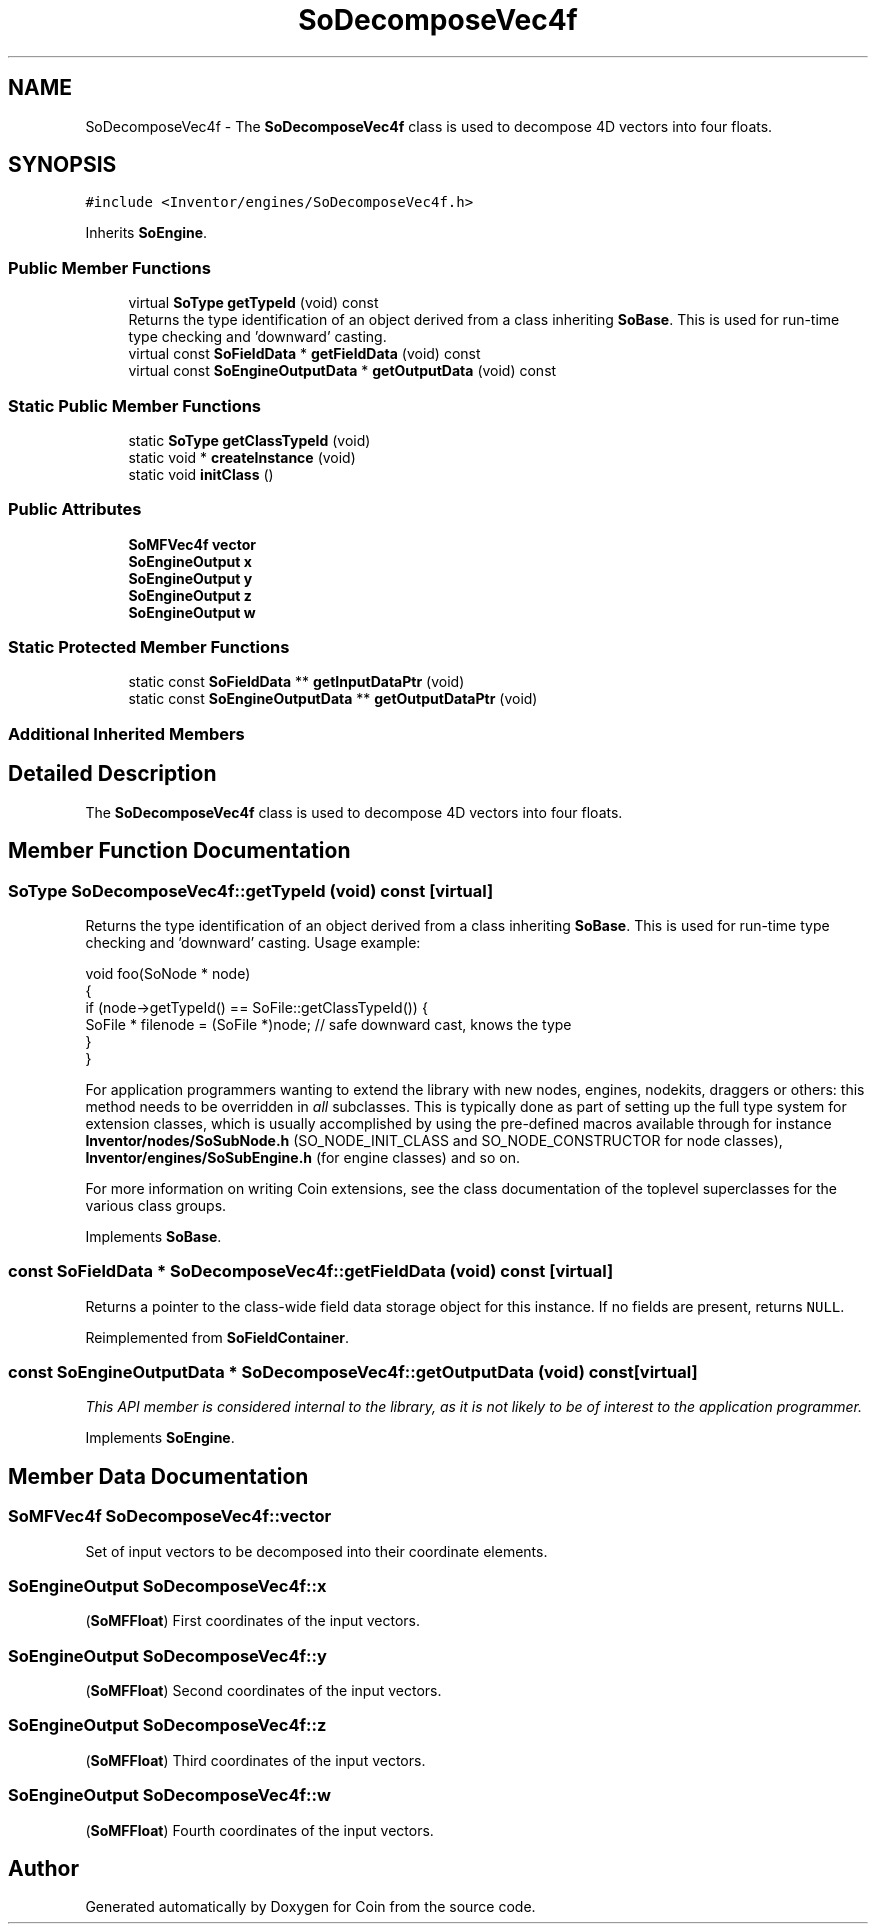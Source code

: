 .TH "SoDecomposeVec4f" 3 "Sun May 28 2017" "Version 4.0.0a" "Coin" \" -*- nroff -*-
.ad l
.nh
.SH NAME
SoDecomposeVec4f \- The \fBSoDecomposeVec4f\fP class is used to decompose 4D vectors into four floats\&.  

.SH SYNOPSIS
.br
.PP
.PP
\fC#include <Inventor/engines/SoDecomposeVec4f\&.h>\fP
.PP
Inherits \fBSoEngine\fP\&.
.SS "Public Member Functions"

.in +1c
.ti -1c
.RI "virtual \fBSoType\fP \fBgetTypeId\fP (void) const"
.br
.RI "Returns the type identification of an object derived from a class inheriting \fBSoBase\fP\&. This is used for run-time type checking and 'downward' casting\&. "
.ti -1c
.RI "virtual const \fBSoFieldData\fP * \fBgetFieldData\fP (void) const"
.br
.ti -1c
.RI "virtual const \fBSoEngineOutputData\fP * \fBgetOutputData\fP (void) const"
.br
.in -1c
.SS "Static Public Member Functions"

.in +1c
.ti -1c
.RI "static \fBSoType\fP \fBgetClassTypeId\fP (void)"
.br
.ti -1c
.RI "static void * \fBcreateInstance\fP (void)"
.br
.ti -1c
.RI "static void \fBinitClass\fP ()"
.br
.in -1c
.SS "Public Attributes"

.in +1c
.ti -1c
.RI "\fBSoMFVec4f\fP \fBvector\fP"
.br
.ti -1c
.RI "\fBSoEngineOutput\fP \fBx\fP"
.br
.ti -1c
.RI "\fBSoEngineOutput\fP \fBy\fP"
.br
.ti -1c
.RI "\fBSoEngineOutput\fP \fBz\fP"
.br
.ti -1c
.RI "\fBSoEngineOutput\fP \fBw\fP"
.br
.in -1c
.SS "Static Protected Member Functions"

.in +1c
.ti -1c
.RI "static const \fBSoFieldData\fP ** \fBgetInputDataPtr\fP (void)"
.br
.ti -1c
.RI "static const \fBSoEngineOutputData\fP ** \fBgetOutputDataPtr\fP (void)"
.br
.in -1c
.SS "Additional Inherited Members"
.SH "Detailed Description"
.PP 
The \fBSoDecomposeVec4f\fP class is used to decompose 4D vectors into four floats\&. 
.SH "Member Function Documentation"
.PP 
.SS "\fBSoType\fP SoDecomposeVec4f::getTypeId (void) const\fC [virtual]\fP"

.PP
Returns the type identification of an object derived from a class inheriting \fBSoBase\fP\&. This is used for run-time type checking and 'downward' casting\&. Usage example:
.PP
.PP
.nf
void foo(SoNode * node)
{
  if (node->getTypeId() == SoFile::getClassTypeId()) {
    SoFile * filenode = (SoFile *)node;  // safe downward cast, knows the type
  }
}
.fi
.PP
.PP
For application programmers wanting to extend the library with new nodes, engines, nodekits, draggers or others: this method needs to be overridden in \fIall\fP subclasses\&. This is typically done as part of setting up the full type system for extension classes, which is usually accomplished by using the pre-defined macros available through for instance \fBInventor/nodes/SoSubNode\&.h\fP (SO_NODE_INIT_CLASS and SO_NODE_CONSTRUCTOR for node classes), \fBInventor/engines/SoSubEngine\&.h\fP (for engine classes) and so on\&.
.PP
For more information on writing Coin extensions, see the class documentation of the toplevel superclasses for the various class groups\&. 
.PP
Implements \fBSoBase\fP\&.
.SS "const \fBSoFieldData\fP * SoDecomposeVec4f::getFieldData (void) const\fC [virtual]\fP"
Returns a pointer to the class-wide field data storage object for this instance\&. If no fields are present, returns \fCNULL\fP\&. 
.PP
Reimplemented from \fBSoFieldContainer\fP\&.
.SS "const \fBSoEngineOutputData\fP * SoDecomposeVec4f::getOutputData (void) const\fC [virtual]\fP"
\fIThis API member is considered internal to the library, as it is not likely to be of interest to the application programmer\&.\fP 
.PP
Implements \fBSoEngine\fP\&.
.SH "Member Data Documentation"
.PP 
.SS "\fBSoMFVec4f\fP SoDecomposeVec4f::vector"
Set of input vectors to be decomposed into their coordinate elements\&. 
.SS "\fBSoEngineOutput\fP SoDecomposeVec4f::x"
(\fBSoMFFloat\fP) First coordinates of the input vectors\&. 
.SS "\fBSoEngineOutput\fP SoDecomposeVec4f::y"
(\fBSoMFFloat\fP) Second coordinates of the input vectors\&. 
.SS "\fBSoEngineOutput\fP SoDecomposeVec4f::z"
(\fBSoMFFloat\fP) Third coordinates of the input vectors\&. 
.SS "\fBSoEngineOutput\fP SoDecomposeVec4f::w"
(\fBSoMFFloat\fP) Fourth coordinates of the input vectors\&. 

.SH "Author"
.PP 
Generated automatically by Doxygen for Coin from the source code\&.
